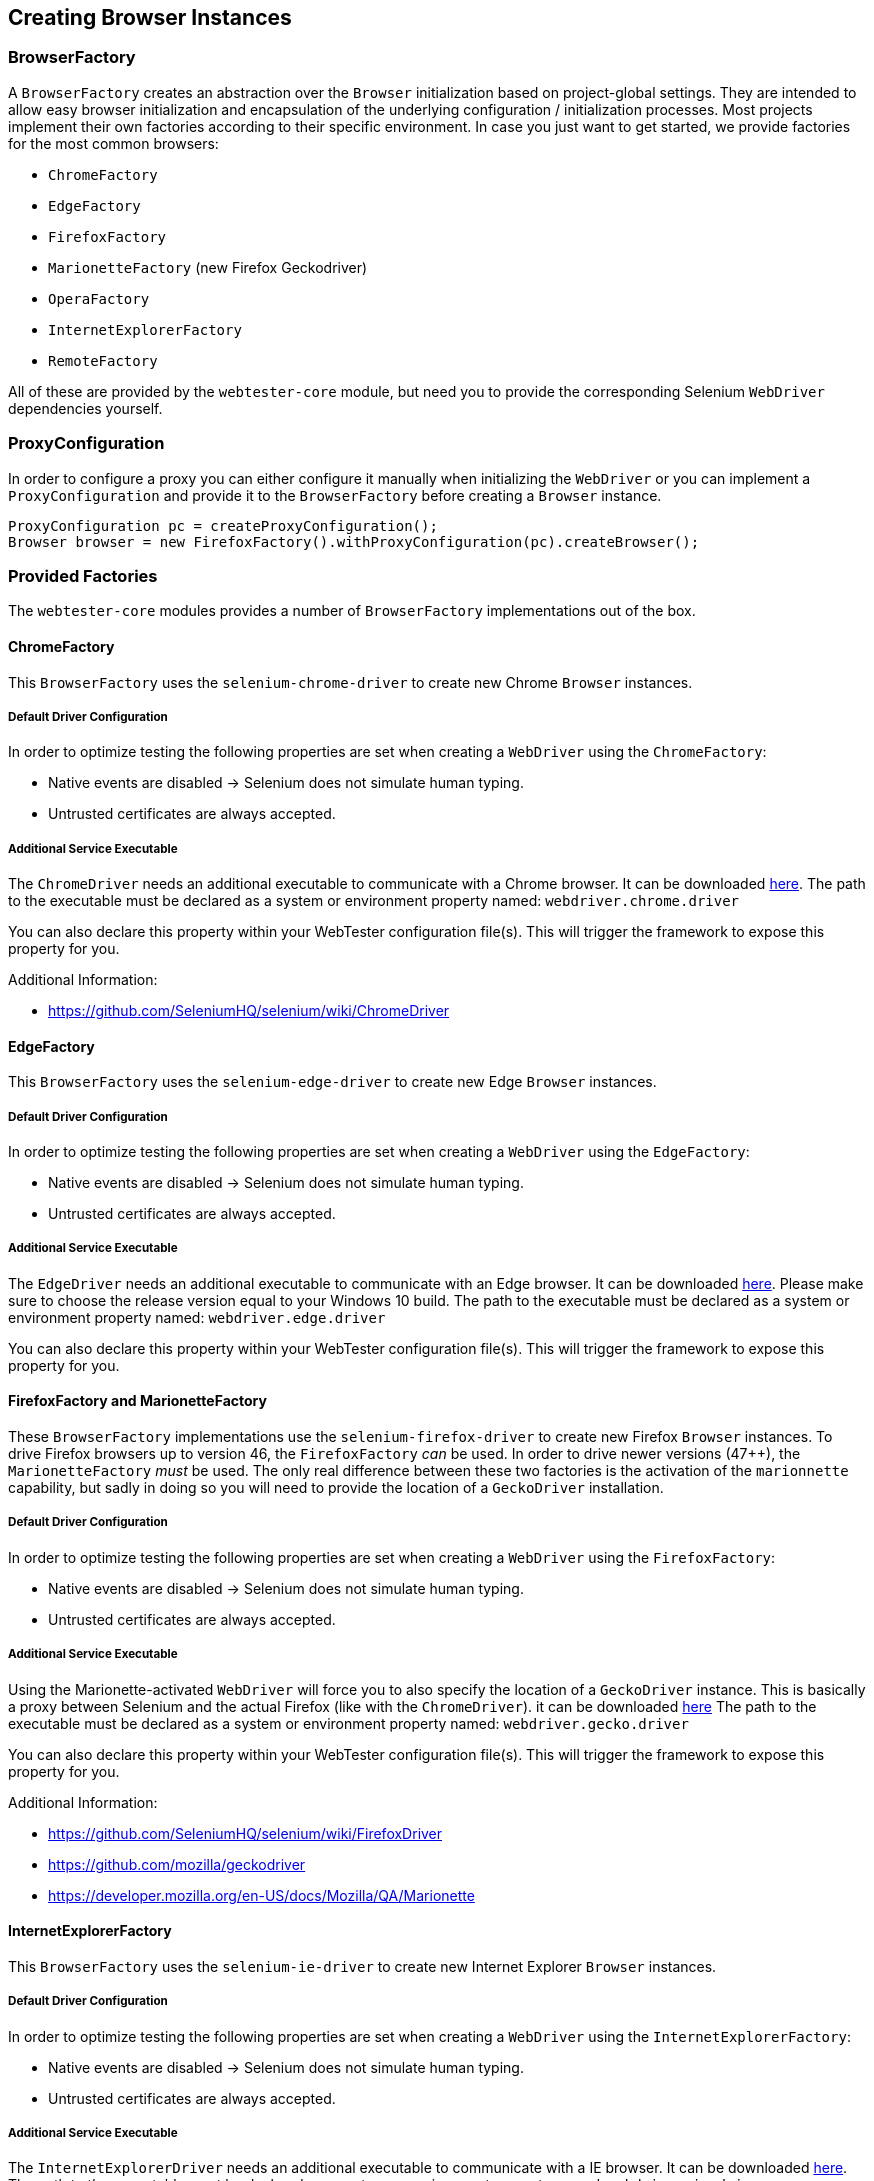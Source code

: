 == Creating Browser Instances

=== BrowserFactory

A `BrowserFactory` creates an abstraction over the `Browser` initialization
based on project-global settings. They are intended to allow easy browser
initialization and encapsulation of the underlying configuration /
initialization processes. Most projects implement their own factories according
to their specific environment. In case you just want to get started, we provide
factories for the most common browsers:

* `ChromeFactory`
* `EdgeFactory`
* `FirefoxFactory`
* `MarionetteFactory` (new Firefox Geckodriver)
* `OperaFactory`
* `InternetExplorerFactory`
* `RemoteFactory`

All of these are provided by the `webtester-core` module, but need you to
provide the corresponding Selenium `WebDriver` dependencies yourself.

=== ProxyConfiguration

In order to configure a proxy you can either configure it manually when
initializing the `WebDriver` or you can implement a `ProxyConfiguration` and
provide it to the `BrowserFactory` before creating a `Browser` instance.

[source, java]
----
ProxyConfiguration pc = createProxyConfiguration();
Browser browser = new FirefoxFactory().withProxyConfiguration(pc).createBrowser();
----

=== Provided Factories

The `webtester-core` modules provides a number of `BrowserFactory`
implementations out of the box.

==== ChromeFactory

This `BrowserFactory` uses the `selenium-chrome-driver` to create new Chrome
`Browser` instances.

===== Default Driver Configuration

In order to optimize testing the following properties are set when creating a
`WebDriver` using the `ChromeFactory`:

* Native events are disabled -> Selenium does not simulate human typing.
* Untrusted certificates are always accepted.

===== Additional Service Executable

The `ChromeDriver` needs an additional executable to communicate with a Chrome
browser. It can be downloaded
link:https://sites.google.com/a/chromium.org/chromedriver/downloads[here]. The
path to the executable must be declared as a system or environment property
named: `webdriver.chrome.driver`

You can also declare this property within your WebTester configuration file(s).
This will trigger the framework to expose this property for you.

Additional Information:

* https://github.com/SeleniumHQ/selenium/wiki/ChromeDriver

==== EdgeFactory

This `BrowserFactory` uses the `selenium-edge-driver` to create new Edge
`Browser` instances.

===== Default Driver Configuration

In order to optimize testing the following properties are set when creating a
`WebDriver` using the `EdgeFactory`:

* Native events are disabled -> Selenium does not simulate human typing.
* Untrusted certificates are always accepted.

===== Additional Service Executable

The `EdgeDriver` needs an additional executable to communicate with an Edge
browser. It can be downloaded
link:https://developer.microsoft.com/en-us/microsoft-edge/tools/webdriver/[here].
Please make sure to choose the release version equal to your Windows 10 build.
The path to the executable must be declared as a system or environment property
named: `webdriver.edge.driver`

You can also declare this property within your WebTester configuration file(s).
This will trigger the framework to expose this property for you.

==== FirefoxFactory and MarionetteFactory

These `BrowserFactory` implementations use the `selenium-firefox-driver` to
create new Firefox `Browser` instances. To drive Firefox browsers up to version
46, the `FirefoxFactory` _can_ be used. In order to drive newer versions (47++),
the `MarionetteFactory` _must_ be used. The only real difference between these
two factories is the activation of the `marionnette` capability, but sadly in doing so
you will need to provide the location of a `GeckoDriver` installation.

===== Default Driver Configuration

In order to optimize testing the following properties are set when creating a
`WebDriver` using the `FirefoxFactory`:

* Native events are disabled -> Selenium does not simulate human typing.
* Untrusted certificates are always accepted.

===== Additional Service Executable

Using the Marionette-activated `WebDriver` will force you to also specify the
location of a `GeckoDriver` instance. This is basically a proxy between Selenium
and the actual Firefox (like with the `ChromeDriver`). it can be downloaded
link:https://github.com/mozilla/geckodriver/releases[here] The path to the
executable must be declared as a system or environment property named:
`webdriver.gecko.driver`

You can also declare this property within your WebTester configuration file(s).
This will trigger the framework to expose this property for you.

Additional Information:

* https://github.com/SeleniumHQ/selenium/wiki/FirefoxDriver
* https://github.com/mozilla/geckodriver
* https://developer.mozilla.org/en-US/docs/Mozilla/QA/Marionette

==== InternetExplorerFactory

This `BrowserFactory` uses the `selenium-ie-driver` to create new Internet
Explorer `Browser` instances.

===== Default Driver Configuration

In order to optimize testing the following properties are set when creating a
`WebDriver` using the `InternetExplorerFactory`:

* Native events are disabled -> Selenium does not simulate human typing.
* Untrusted certificates are always accepted.

===== Additional Service Executable

The `InternetExplorerDriver` needs an additional executable to communicate with
a IE browser. It can be downloaded
link:http://selenium-release.storage.googleapis.com/index.html[here]. The path
to the executable must be declared as a system or environment property named:
`webdriver.ie.driver`

You can also declare this property within your WebTester configuration file(s).
This will trigger the framework to expose this property for you.

Additional Information:

* https://github.com/SeleniumHQ/selenium/wiki/InternetExplorerDriver

==== RemoteFactory

This `BrowserFactory` uses the `RemoteWebDriver` to connect to a
link:https://github.com/SeleniumHQ/selenium/wiki/Grid2[Selenium Grid].

===== Default Driver Configuration

In order to optimize testing the following properties are set when creating a
`WebDriver` using the `RemoteFactory`:

* Native events are disabled -> Selenium does not simulate human typing.
* Untrusted certificates are always accepted.
* Selenium Grid Host: `localhost:4444`
* Default Browser: `firefox` with Marionette activated

The connection to the Selenium Grid can be configured in two ways:

1.  Set properties in configuration file.
2.  Set system properties to override the configuration at runtime (eg.
`-Dremote.browser.name=chrome`).

